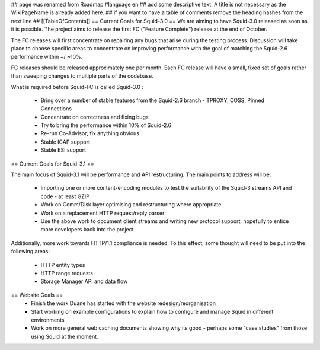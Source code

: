 ## page was renamed from Roadmap
#language en
## add some descriptive text. A title is not necessary as the WikiPageName is already added here.
## if you want to have a table of comments remove the heading hashes from the next line
## [[TableOfContents]]
== Current Goals for Squid-3.0 ==
We are aiming to have Squid-3.0 released as soon as it is possible. The project aims to release the first FC ("Feature Complete") release at the end of October.

The FC releases will first concentrate on repairing any bugs that arise during the testing process. Discussion will take place to choose specific areas to concentrate on improving performance with the goal of matching the Squid-2.6 performance within +/ ~10%.

FC releases should be released approximately one per month. Each FC release will have a small, fixed set of goals rather than sweeping changes to multiple parts of the codebase.

What is required before Squid-FC is called Squid-3.0 :

 * Bring over a number of stable features from the Squid-2.6 branch - TPROXY, COSS, Pinned Connections
 * Concentrate on correctness and fixing bugs
 * Try to bring the performance within 10% of Squid-2.6
 * Re-run Co-Advisor; fix anything obvious
 * Stable ICAP support
 * Stable ESI support

== Current Goals for Squid-3.1 ==

The main focus of Squid-3.1 will be performance and API restructuring. The main points to address will be:

 * Importing one or more content-encoding modules to test the suitability of the Squid-3 streams API and code - at least GZIP
 * Work on Comm/Disk layer optimising and restructuring where appropriate
 * Work on a replacement HTTP request/reply parser
 * Use the above work to document client streams and writing new protocol support; hopefully to entice more developers back into the project
Additionally, more work towards HTTP/1.1 compliance is needed. To this effect, some thought will need to be put into the following areas:

 * HTTP entity types
 * HTTP range requests
 * Storage Manager API and data flow
== Website Goals ==
 * Finish the work Duane has started with the website redesign/reorganisation
 * Start working on example configurations to explain how to configure and manage Squid in different environments
 * Work on more general web caching documents showing why its good - perhaps some "case studies" from those using Squid at the moment.
